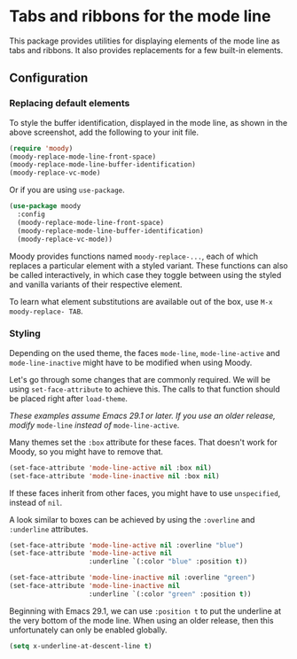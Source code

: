 * Tabs and ribbons for the mode line

This package provides utilities for displaying elements of the
mode line as tabs and ribbons.  It also provides replacements
for a few built-in elements.

[[http://readme.emacsair.me/moody.png]]

** Configuration

*** Replacing default elements

To style the buffer identification, displayed in the mode line, as
shown in the above screenshot, add the following to your init file.

#+begin_src emacs-lisp
  (require 'moody)
  (moody-replace-mode-line-front-space)
  (moody-replace-mode-line-buffer-identification)
  (moody-replace-vc-mode)
#+end_src

Or if you are using ~use-package~.

#+begin_src emacs-lisp
  (use-package moody
    :config
    (moody-replace-mode-line-front-space)
    (moody-replace-mode-line-buffer-identification)
    (moody-replace-vc-mode))
#+end_src

Moody provides functions named ~moody-replace-...~, each of which
replaces a particular element with a styled variant.  These functions
can also be called interactively, in which case they toggle between
using the styled and vanilla variants of their respective element.

To learn what element substitutions are available out of the box, use
~M-x moody-replace- TAB~.

*** Styling

Depending on the used theme, the faces ~mode-line~, ~mode-line-active~
and ~mode-line-inactive~ might have to be modified when using Moody.

Let's go through some changes that are commonly required.  We will be
using ~set-face-attribute~ to achieve this.  The calls to that function
should be placed right after ~load-theme~.

/These examples assume Emacs 29.1 or later.  If you use an older
release, modify/ ~mode-line~ /instead of/ ~mode-line-active~.

Many themes set the ~:box~ attribute for these faces.  That doesn't work
for Moody, so you might have to remove that.

#+begin_src emacs-lisp
  (set-face-attribute 'mode-line-active nil :box nil)
  (set-face-attribute 'mode-line-inactive nil :box nil)
#+end_src

If these faces inherit from other faces, you might have to use
~unspecified~, instead of ~nil~.

A look similar to boxes can be achieved by using the ~:overline~ and
~:underline~ attributes.

#+begin_src emacs-lisp
  (set-face-attribute 'mode-line-active nil :overline "blue")
  (set-face-attribute 'mode-line-active nil
                      :underline `(:color "blue" :position t))

  (set-face-attribute 'mode-line-inactive nil :overline "green")
  (set-face-attribute 'mode-line-inactive nil
                      :underline `(:color "green" :position t))
#+end_src

Beginning with Emacs 29.1, we can use ~:position t~ to put the underline
at the very bottom of the mode line.  When using an older release, then
this unfortunately can only be enabled globally.

#+begin_src emacs-lisp
  (setq x-underline-at-descent-line t)
#+end_src

#+html: <br><br>
#+html: <a href="https://github.com/tarsius/moody/actions/workflows/compile.yml"><img alt="Compile" src="https://github.com/tarsius/moody/actions/workflows/compile.yml/badge.svg"/></a>
#+html: <a href="https://stable.melpa.org/#/moody"><img alt="MELPA Stable" src="https://stable.melpa.org/packages/moody-badge.svg"/></a>
#+html: <a href="https://melpa.org/#/moody"><img alt="MELPA" src="https://melpa.org/packages/moody-badge.svg"/></a>
